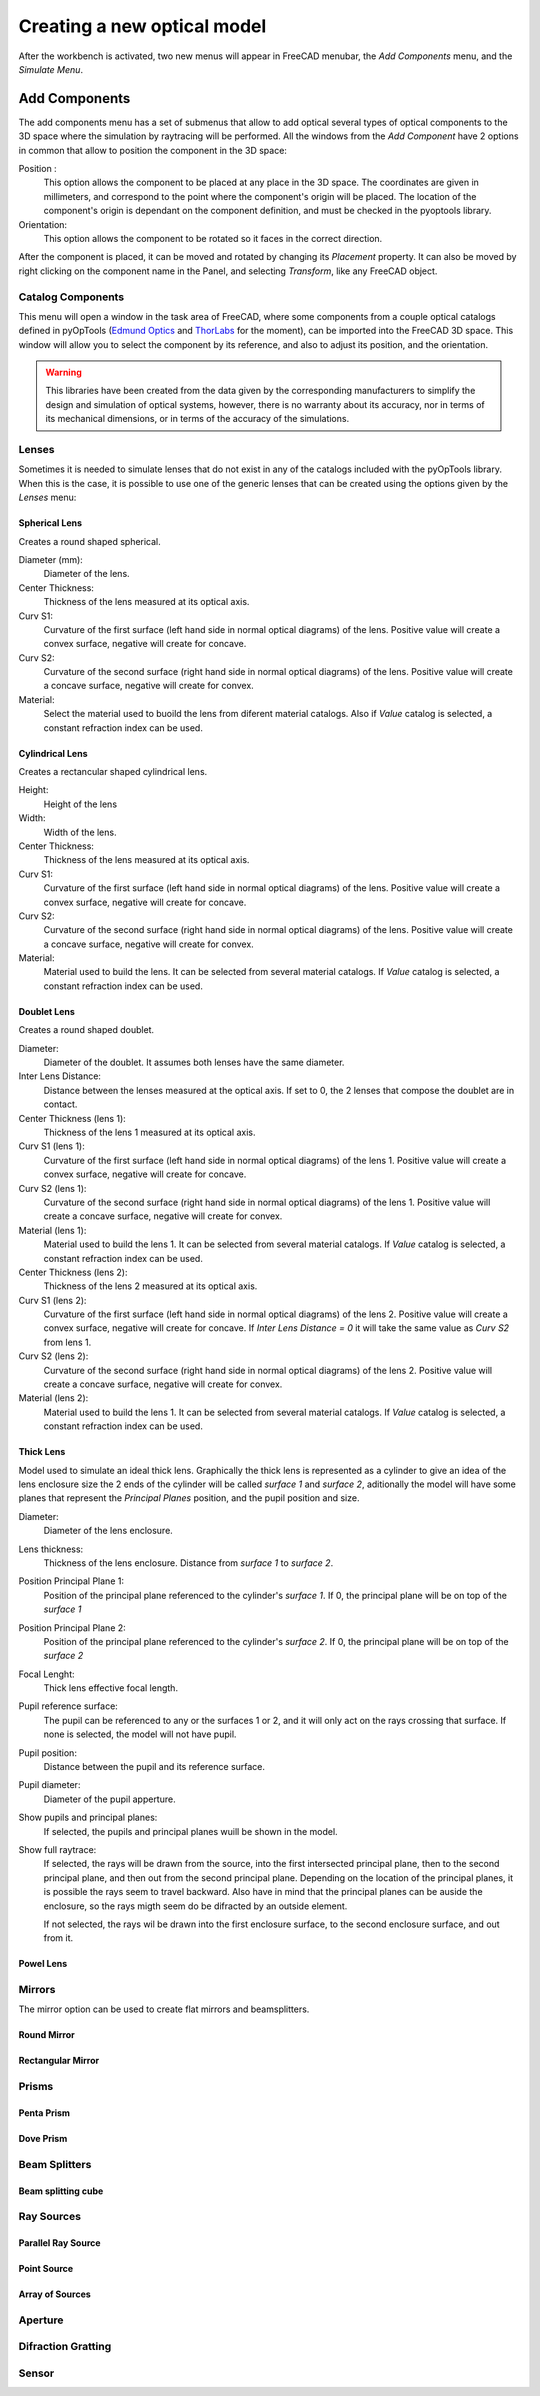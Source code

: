 Creating a new optical model
============================

After the workbench is activated, two new menus will appear in FreeCAD menubar,
the `Add Components` menu, and the `Simulate Menu`.


Add Components
--------------

The add components menu has a set of submenus that allow to add optical several
types of optical components to the 3D space where the simulation by raytracing
will be performed. All the windows from the `Add Component` have 2 options in
common that allow to position the component in the 3D space:

Position :
    This option allows the component to be placed at any place in the 3D
    space. The coordinates are given in millimeters, and correspond to the
    point where the component's origin will be placed. The location of the
    component's origin is dependant on the component definition, and must be
    checked in the pyoptools library.

Orientation:
   This option allows the component to be rotated so it faces in the correct
   direction.

   .. Todo::
      Check the rotation definition and write a correct description

After the component is placed, it can be moved and rotated by changing its
`Placement` property. It can also be moved by right clicking on the component
name in the Panel, and selecting `Transform`, like any FreeCAD object.


Catalog Components
^^^^^^^^^^^^^^^^^^

This menu will open a window in the task area of FreeCAD, where some components
from a couple optical catalogs defined in pyOpTools
(`Edmund Optics <https://www.edmundoptics.com/>`_ and
`ThorLabs <https://www.thorlabs.com/>`_ for the moment), can be imported into
the FreeCAD 3D space. This window will allow you to select the component by its
reference, and also to adjust its position, and the orientation.

.. warning::

   This libraries have been created from the data given by the corresponding
   manufacturers to simplify the design and simulation of optical systems,
   however, there is no warranty about its accuracy, nor in terms of its
   mechanical dimensions, or in terms of the accuracy of the simulations.

Lenses
^^^^^^

Sometimes it is needed to simulate lenses that do not exist in any of the
catalogs included with the pyOpTools library. When this is the case, it is
possible to use one of the generic lenses that can be created using the options
given by the `Lenses` menu:

 
Spherical Lens
~~~~~~~~~~~~~~

Creates a round shaped spherical.

Diameter (mm):
    Diameter of the lens.

Center Thickness:
    Thickness of the lens measured at its optical axis.

Curv S1:
    Curvature of the first surface (left hand side in normal optical diagrams)
    of the lens. Positive value will create a convex surface, negative will
    create for concave.

Curv S2:
    Curvature of the second surface (right hand side in normal optical
    diagrams) of the lens. Positive value will create a concave surface,
    negative will create for convex.

Material:
   Select the material used to buoild the lens from diferent material catalogs.
   Also if `Value` catalog is selected, a constant refraction index can be used.

Cylindrical Lens
~~~~~~~~~~~~~~~~
Creates a rectancular shaped cylindrical lens.

Height:
    Height of the lens

Width:
    Width of the lens.

Center Thickness:
    Thickness of the lens measured at its optical axis.

Curv S1:
    Curvature of the first surface (left hand side in normal optical diagrams)
    of the lens. Positive value will create a convex surface, negative will
    create for concave.

Curv S2:
    Curvature of the second surface (right hand side in normal optical
    diagrams) of the lens. Positive value will create a concave surface,
    negative will create for convex.

Material:
   Material used to build the lens. It can be selected from several material
   catalogs. If `Value` catalog is selected, a constant refraction index can
   be used.


Doublet Lens
~~~~~~~~~~~~

Creates a round shaped doublet.

Diameter:
    Diameter of the doublet. It assumes both lenses have the same diameter.

Inter Lens Distance:
    Distance between the lenses measured at the optical axis. If set to 0, the
    2 lenses that compose the doublet are in contact.

Center Thickness (lens 1):
    Thickness of the lens 1 measured at its optical axis.

Curv S1 (lens 1):
    Curvature of the first surface (left hand side in normal optical diagrams)
    of the lens 1. Positive value will create a convex surface, negative will
    create for concave.

Curv S2 (lens 1):
    Curvature of the second surface (right hand side in normal optical
    diagrams) of the lens 1. Positive value will create a concave surface,
    negative will create for convex.

Material (lens 1):
   Material used to build the lens 1. It can be selected from several material
   catalogs. If `Value` catalog is selected, a constant refraction index can
   be used.

Center Thickness (lens 2):
    Thickness of the lens 2 measured at its optical axis.

Curv S1 (lens 2):
    Curvature of the first surface (left hand side in normal optical diagrams)
    of the lens 2. Positive value will create a convex surface, negative will
    create for concave. If `Inter Lens Distance = 0` it will take the same
    value as `Curv S2` from lens 1.

Curv S2 (lens 2):
    Curvature of the second surface (right hand side in normal optical
    diagrams) of the lens 2. Positive value will create a concave surface,
    negative will create for convex.

Material (lens 2):
   Material used to build the lens 1. It can be selected from several material
   catalogs. If `Value` catalog is selected, a constant refraction index can
   be used.

Thick Lens
~~~~~~~~~~

Model used to simulate an ideal thick lens. Graphically the thick lens is
represented as a cylinder to give an idea of the lens enclosure size the 2 ends
of the cylinder will be called `surface 1` and `surface 2`, aditionally the
model will have some planes that represent the `Principal Planes` position, and
the pupil position and size.


Diameter:
    Diameter of the lens enclosure.

Lens thickness:
    Thickness of the lens enclosure. Distance from `surface 1` to `surface 2`.

Position Principal Plane 1:
    Position of the principal plane referenced to the cylinder's `surface 1`.
    If 0, the principal plane will be on top of the `surface 1`

Position Principal Plane 2:
    Position of the principal plane referenced to the cylinder's `surface 2`.
    If 0, the principal plane will be on top of the `surface 2`

Focal Lenght:
    Thick lens effective focal length.

Pupil reference surface:
    The pupil can be referenced  to any or the surfaces 1 or 2, and it will
    only act on the rays crossing that surface. If none is selected, the model
    will not have pupil.

Pupil position:
    Distance between the pupil and its reference surface.

Pupil diameter:
    Diameter of the pupil apperture.

Show pupils and principal planes:
   If selected, the pupils and principal planes wuill be shown in the model.

Show full raytrace:
   If selected, the rays will be drawn from the source, into the first
   intersected principal plane, then to the second principal plane, and then
   out from the second principal plane. Depending on the location of the
   principal planes, it is possible the rays seem to travel backward. Also have
   in mind that the principal planes can be auside the enclosure, so the rays
   migth seem do be difracted by an outside element.

   If not selected, the rays wil be drawn into the first enclosure surface, to
   the second enclosure surface, and out from it.

Powel Lens
~~~~~~~~~~

.. todo::
   Document this

Mirrors
^^^^^^^
The mirror option can be used to create flat mirrors and beamsplitters.


Round Mirror
~~~~~~~~~~~~

Rectangular Mirror
~~~~~~~~~~~~~~~~~~

Prisms
^^^^^^

Penta Prism
~~~~~~~~~~~


Dove Prism
~~~~~~~~~~


Beam Splitters
^^^^^^^^^^^^^^

Beam splitting cube
~~~~~~~~~~~~~~~~~~~

Ray Sources
^^^^^^^^^^^

Parallel Ray Source
~~~~~~~~~~~~~~~~~~~

Point Source
~~~~~~~~~~~~

Array of Sources
~~~~~~~~~~~~~~~~

Aperture
^^^^^^^^^


Difraction Gratting
^^^^^^^^^^^^^^^^^^^

Sensor
^^^^^^
